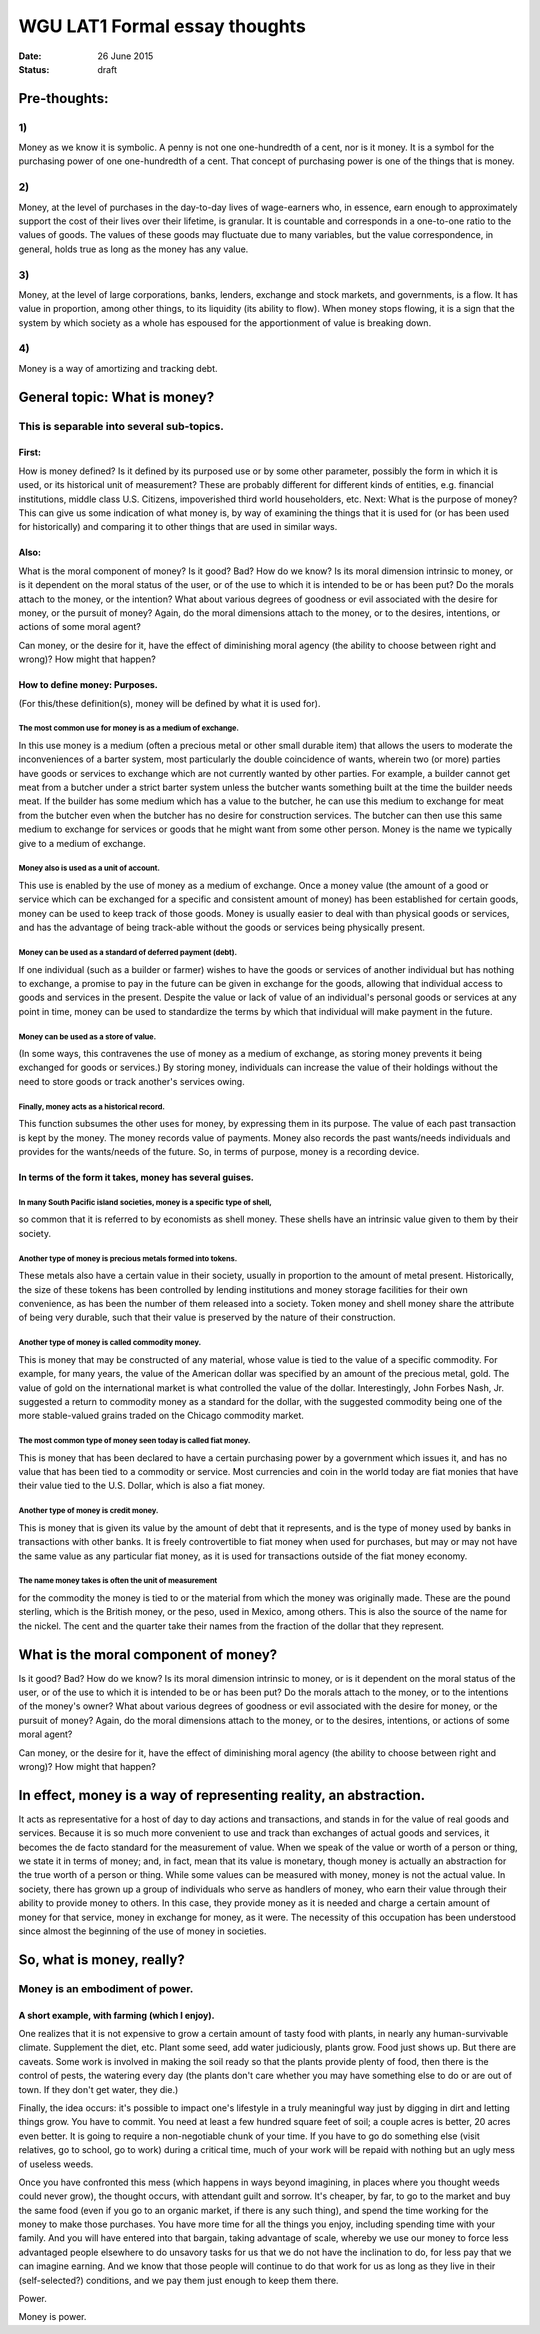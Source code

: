 ﻿##############################
WGU LAT1 Formal essay thoughts
##############################

:date: 26 June 2015
:status: draft

Pre-thoughts:
-------------

1)
==

Money as we know it is symbolic. A penny is not one one-hundredth of a cent, nor is it money. It is a symbol for the purchasing power of one one-hundredth of a cent. That concept of purchasing power is one of the things that is money.

2)
==

Money, at the level of purchases in the day-to-day lives of wage-earners who, in essence, earn enough to approximately support the cost of their lives over their lifetime, is granular. It is countable and corresponds in a one-to-one ratio to the values of goods. The values of these goods may fluctuate due to many variables, but the value correspondence, in general, holds true as long as the money has any value.

3)
==

Money, at the level of large corporations, banks, lenders, exchange and stock markets, and governments, is a flow. It has value in proportion, among other things, to its liquidity (its ability to flow). When money stops flowing, it is a sign that the system by which society as a whole has espoused for the apportionment of value is breaking down.

4)
==

Money is a way of amortizing and tracking debt.

General topic: What is money?
-----------------------------

This is separable into several sub-topics.
==========================================

First:
^^^^^^

How is money defined?  Is it defined by its purposed use or by some other parameter, possibly the form in which it is used, or its historical unit of measurement?  These are probably different for different kinds of entities, e.g. financial institutions, middle class U.S. Citizens, impoverished third world householders, etc. Next:  What is the purpose of money? This can give us some indication of what money is, by way of examining the things that it is used for (or has been used for historically) and comparing it to other things that are used in similar ways.

Also:
^^^^^

What is the moral component of money? Is it good? Bad? How do we know? Is its moral dimension intrinsic to money, or is it dependent on the moral status of the user, or of the use to which it is intended to be or has been put? Do the morals attach to the money, or the intention? What about various degrees of goodness or evil associated with the desire for money, or the pursuit of money? Again, do the moral dimensions attach to the money, or to the desires, intentions, or actions of some moral agent?


Can money, or the desire for it, have the effect of diminishing moral agency (the ability to choose between right and wrong)? How might that happen?

How to define money: Purposes.
^^^^^^^^^^^^^^^^^^^^^^^^^^^^^^

(For this/these definition(s), money will be defined by what it is used for).

The most common use for money is as a medium of exchange.
*********************************************************

In this use money is a medium (often a precious metal or other small durable item) that allows the users to moderate the inconveniences of a barter system, most particularly the double coincidence of wants, wherein two (or more) parties have goods or services to exchange which are not currently wanted by other parties. For example, a builder cannot get meat from a butcher under a strict barter system unless the butcher wants something built at the time the builder needs meat.  If the builder has some medium which has a value to the butcher, he can use this medium to exchange for meat from the butcher even when the butcher has no desire for construction services. The butcher can then use this same medium to exchange for services or goods that he might want from some other person. Money is the name we typically give to a medium of exchange.

Money also is used as a unit of account.
****************************************

This use is enabled by the use of money as a medium of exchange. Once a money value (the amount of a good or service which can be exchanged for a specific and consistent amount of money) has been established for certain goods, money can be used to keep track of those goods. Money is usually easier to deal with than physical goods or services, and has the advantage of being track-able without the goods or services being physically present.

Money can be used as a standard of deferred payment (debt).
***********************************************************

If one individual (such as a builder or farmer) wishes to have the goods or services of another individual but has nothing to exchange, a promise to pay in the future can be given in exchange for the goods, allowing that individual access to goods and services in the present. Despite the value or lack of value of an individual's personal goods or services at any point in time, money can be used to standardize the terms by which that individual will make payment in the future.

Money can be used as a store of value.
**************************************

(In some ways, this contravenes the use of money as a medium of exchange, as storing money prevents it being exchanged for goods or services.) By storing money, individuals can increase the value of their holdings without the need to store goods or track another's services owing.

Finally, money acts as a historical record.
*******************************************

This function subsumes the other uses for money, by expressing them in its purpose. The value of each past transaction is kept by the money. The money records value of payments. Money also records the past wants/needs individuals and provides for the wants/needs of the future. So, in terms of purpose, money is a recording device.

In terms of the form it takes, money has several guises.
^^^^^^^^^^^^^^^^^^^^^^^^^^^^^^^^^^^^^^^^^^^^^^^^^^^^^^^^

In many South Pacific island societies, money is a specific type of shell,
**************************************************************************

so common that it is referred to by economists as shell money. These shells have an intrinsic value given to them by their society.

Another type of money is precious metals formed into tokens.
************************************************************

These metals also have a certain value in their society, usually in proportion to the amount of metal present. Historically, the size of these tokens has been controlled by lending institutions and money storage facilities for their own convenience, as has been the number of them released into a society. Token money and shell money share the attribute of being very durable, such that their value is preserved by the nature of their construction.

Another type of money is called commodity money.
************************************************

This is money that may be constructed of any material, whose value is tied to the value of a specific commodity. For example, for many years, the value of the American dollar was specified by an amount of the precious metal, gold. The value of gold on the international market is what controlled the value of the dollar. Interestingly, John Forbes Nash, Jr. suggested a return to commodity money as a standard for the dollar, with the suggested commodity being one of the more stable-valued grains traded on the Chicago commodity market.

The most common type of money seen today is called fiat money.
**************************************************************

This is money that has been declared to have a certain purchasing power by a government which issues it, and has no value that has been tied to a commodity or service. Most currencies and coin in the world today are fiat monies that have their value tied to the U.S. Dollar, which is also a fiat money.

Another type of money is credit money.
**************************************

This is money that is given its value by the amount of debt that it represents, and is the type of money used by banks in transactions with other banks. It is freely controvertible to fiat money when used for purchases, but may or may not have the same value as any particular fiat money, as it is used for transactions outside of the fiat money economy.

The name money takes is often the unit of measurement
*****************************************************
for the commodity the money is tied to or the material from which the money was originally made. These are the pound sterling, which is the British money, or the peso, used in Mexico, among others. This is also the source of the name for the nickel. The cent and the quarter take their names from the fraction of the dollar that they represent.

What is the moral component of money?
-------------------------------------

Is it good? Bad? How do we know? Is its moral dimension intrinsic to money, or is it dependent on the moral status of the user, or of the use to which it is intended to be or has been put? Do the morals attach to the money, or to the intentions of the money's owner? What about various degrees of goodness or evil associated with the desire for money, or the pursuit of money? Again, do the moral dimensions attach to the money, or to the desires, intentions, or actions of some moral agent?

Can money, or the desire for it, have the effect of diminishing moral agency (the ability to choose between right and wrong)? How might that happen?

In effect, money is a way of representing reality, an abstraction.
------------------------------------------------------------------

It acts as representative for a host of day to day actions and transactions, and stands in for the value of real goods and services. Because it is so much more convenient to use and track than exchanges of actual goods and services, it becomes the de facto standard for the measurement of value. When we speak of the value or worth of a person or thing, we state it in terms of money; and, in fact, mean that its value is monetary, though money is actually an abstraction for the true worth of a person or thing. While some values can be measured with money, money is not the actual value. In society, there has grown up a group of individuals who serve as handlers of money, who earn their value through their ability to provide money to others. In this case, they provide money as it is needed and charge a certain amount of money for that service, money in exchange for money, as it were. The necessity of this occupation has been understood since almost the beginning of the use of money in societies.



So, what is money, really?
--------------------------

Money is an embodiment of power.
================================

A short example, with farming (which I enjoy).
^^^^^^^^^^^^^^^^^^^^^^^^^^^^^^^^^^^^^^^^^^^^^^

One realizes that it is not expensive to grow a certain amount of tasty food with plants, in nearly any human-survivable climate. Supplement the diet, etc. Plant some seed, add water judiciously, plants grow. Food just shows up. But there are caveats. Some work is involved in making the soil ready so that the plants provide plenty of food, then there is the control of pests, the watering every day (the plants don't care whether you may have something else to do or are out of town. If they don't get water, they die.)

Finally, the idea occurs: it's possible to impact one's lifestyle in a truly meaningful way just by digging in dirt and letting things grow. You have to commit. You need at least a few hundred square feet of soil; a couple acres is better, 20 acres even better. It is going to require a non-negotiable chunk of your time. If you have to go do something else (visit relatives, go to school, go to work) during a critical time, much of your work will be repaid with nothing but an ugly mess of useless weeds.

Once you have confronted this mess (which happens in ways beyond imagining, in places where you thought weeds could never grow), the thought occurs, with attendant guilt and sorrow. It's cheaper, by far, to go to the market and buy the same food (even if you go to an organic market, if there is any such thing), and spend the time working for the money to make those purchases. You have more time for all the things you enjoy, including spending time with your family. And you will have entered into that bargain, taking advantage of scale, whereby we use our money to force less advantaged people elsewhere to do unsavory tasks for us that we do not have the inclination to do, for less pay that we can imagine earning. And we know that those people will continue to do that work for us as long as they live in their (self-selected?) conditions, and we pay them just enough to keep them there.

Power.

Money is power.
